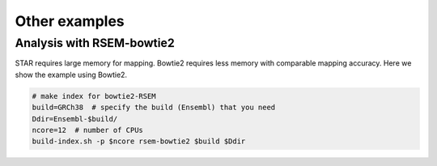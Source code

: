 Other examples
=====================


Analysis with RSEM-bowtie2
--------------------------------------------------

STAR requires large memory for mapping. Bowtie2 requires less memory with comparable mapping accuracy. 
Here we show the example using Bowtie2.

.. code-block:: bash

    # make index for bowtie2-RSEM
    build=GRCh38  # specify the build (Ensembl) that you need
    Ddir=Ensembl-$build/
    ncore=12  # number of CPUs 
    build-index.sh -p $ncore rsem-bowtie2 $build $Ddir



